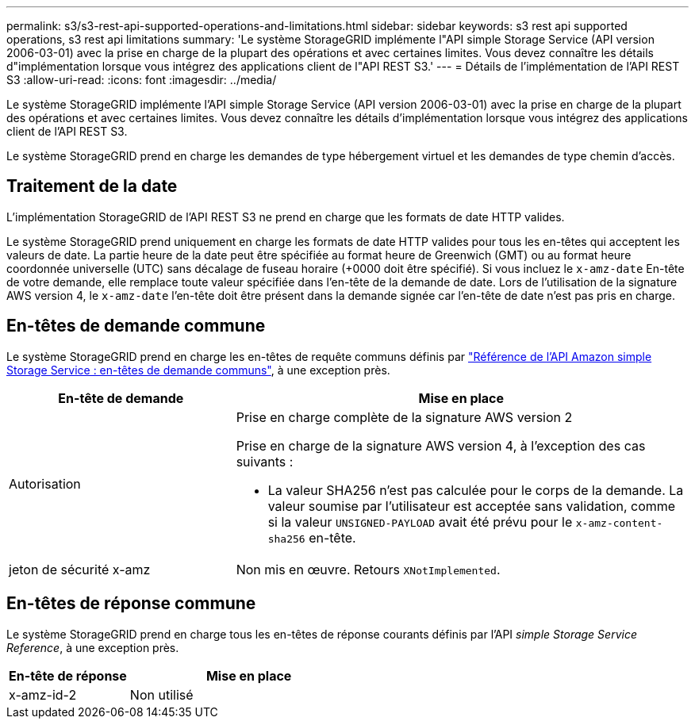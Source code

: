 ---
permalink: s3/s3-rest-api-supported-operations-and-limitations.html 
sidebar: sidebar 
keywords: s3 rest api supported operations, s3 rest api limitations 
summary: 'Le système StorageGRID implémente l"API simple Storage Service (API version 2006-03-01) avec la prise en charge de la plupart des opérations et avec certaines limites. Vous devez connaître les détails d"implémentation lorsque vous intégrez des applications client de l"API REST S3.' 
---
= Détails de l'implémentation de l'API REST S3
:allow-uri-read: 
:icons: font
:imagesdir: ../media/


[role="lead"]
Le système StorageGRID implémente l'API simple Storage Service (API version 2006-03-01) avec la prise en charge de la plupart des opérations et avec certaines limites. Vous devez connaître les détails d'implémentation lorsque vous intégrez des applications client de l'API REST S3.

Le système StorageGRID prend en charge les demandes de type hébergement virtuel et les demandes de type chemin d'accès.



== Traitement de la date

L'implémentation StorageGRID de l'API REST S3 ne prend en charge que les formats de date HTTP valides.

Le système StorageGRID prend uniquement en charge les formats de date HTTP valides pour tous les en-têtes qui acceptent les valeurs de date. La partie heure de la date peut être spécifiée au format heure de Greenwich (GMT) ou au format heure coordonnée universelle (UTC) sans décalage de fuseau horaire (+0000 doit être spécifié). Si vous incluez le `x-amz-date` En-tête de votre demande, elle remplace toute valeur spécifiée dans l'en-tête de la demande de date. Lors de l'utilisation de la signature AWS version 4, le `x-amz-date` l'en-tête doit être présent dans la demande signée car l'en-tête de date n'est pas pris en charge.



== En-têtes de demande commune

Le système StorageGRID prend en charge les en-têtes de requête communs définis par https://docs.aws.amazon.com/AmazonS3/latest/API/RESTCommonRequestHeaders.html["Référence de l'API Amazon simple Storage Service : en-têtes de demande communs"^], à une exception près.

[cols="1a,2a"]
|===
| En-tête de demande | Mise en place 


 a| 
Autorisation
 a| 
Prise en charge complète de la signature AWS version 2

Prise en charge de la signature AWS version 4, à l'exception des cas suivants :

* La valeur SHA256 n'est pas calculée pour le corps de la demande. La valeur soumise par l'utilisateur est acceptée sans validation, comme si la valeur `UNSIGNED-PAYLOAD` avait été prévu pour le `x-amz-content-sha256` en-tête.




 a| 
jeton de sécurité x-amz
 a| 
Non mis en œuvre. Retours `XNotImplemented`.

|===


== En-têtes de réponse commune

Le système StorageGRID prend en charge tous les en-têtes de réponse courants définis par l'API _simple Storage Service Reference_, à une exception près.

[cols="1a,2a"]
|===
| En-tête de réponse | Mise en place 


 a| 
x-amz-id-2
 a| 
Non utilisé

|===